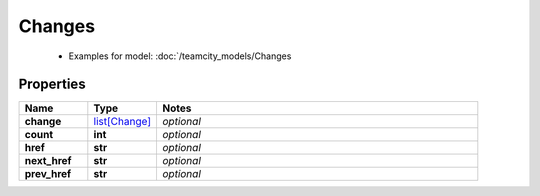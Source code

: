 Changes
#########

  + Examples for model: :doc:`/teamcity_models/Changes

Properties
----------
.. list-table::
   :widths: 15 15 70
   :header-rows: 1

   * - Name
     - Type
     - Notes
   * - **change**
     -  `list[Change] <./Change.html>`_
     - `optional` 
   * - **count**
     - **int**
     - `optional` 
   * - **href**
     - **str**
     - `optional` 
   * - **next_href**
     - **str**
     - `optional` 
   * - **prev_href**
     - **str**
     - `optional` 


